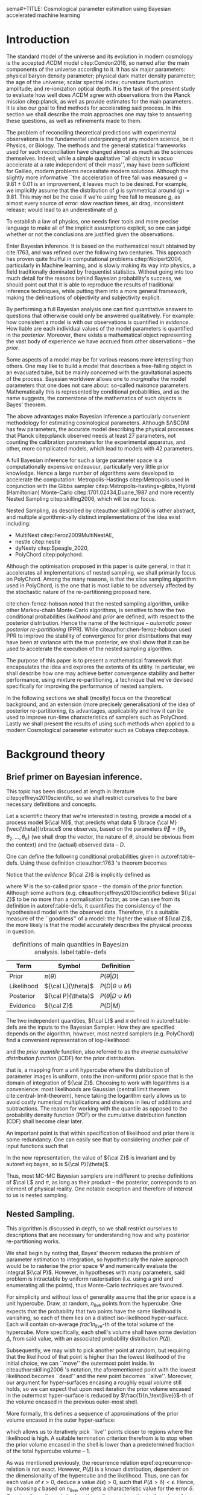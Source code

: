 sema#+TITLE: Cosmological parameter estimation using Bayesian accelerated machine learning

#+AUTHOR: Aleksandr Petrosyan, William J. Handley 
#+LaTeX_CLASS: mnras
#+LATEX_HEADER: \usepackage{natbib}
#+LATEX_HEADER: \usepackage{pgfplots}
#+LATEX_HEADER: \usepgfplotslibrary{groupplots,dateplot}
#+LATEX_HEADER: \usetikzlibrary{patterns,shapes.arrows}
#+LATEX_HEADER: \pgfplotsset{compat=newest}
#+LATEX_HEADER: \usepackage{dsfont}
#+OPTIONS: toc:nil 
#+BIBLIOGRAPHY: bibliography
#+LATEX_COMPILER: tectonic




\begin{abstract}
TODO
\end{abstract}

* Introduction

  The standard model of the universe and its evolution in modern
  cosmology is the accepted \(\Lambda\)CDM model citep:Condon2018,
  so named after the main components of the universe according to
  it. It has six major parameters: physical baryon density parameter;
  physical dark matter density parameter; the age of the universe;
  scalar spectral index; curvature fluctuation amplitude; and
  re-ionization optical depth. It is the task of the present study to
  evaluate how well does \(\Lambda\)CDM agree with observations from
  the Planck mission citep:planck, as well as provide estimates for
  the main parameters. It is also our goal to find methods for
  accelerating said process. In this section we shall describe the
  main approaches one may take to answering these questions, as well
  as refinements made to them.

  The problem of reconciling theoretical predictions with experimental
  observations is the fundamental underpinning of any modern science,
  be it Physics, or Biology. The methods and the general statistical
  frameworks used for such reconciliation have changed almost as much
  as the sciences themselves. Indeed, while a simple qualitative ``all
  objects in vacuo accelerate at a rate independent of their mass'',
  may have been sufficient for Galileo, modern problems necessitate
  modern solutions. Although the slightly more informative ``the
  acceleration of free fall was measured \( g = 9.81 \pm 0.01\) is an
  improvement, it leaves much to be desired. For example, we
  implicitly assume that the distribution of \(g\) is symmetrical
  around \( \left \langle g \right \rangle = 9.81\). This may not be
  the case if we're using free fall to measure \(g\), as almost every
  source of error: slow reaction times, air drag, inconsistent
  release; would lead to an underestimate of \(g\). 

  To establish a law of physics, one needs finer tools and more
  precise language to make all of the implicit assumptions explicit,
  so one can judge whether or not the conclusions are justified given
  the observations.

  Enter Bayesian inference. It is based on the mathematical result
  obtained by cite:1763, and was refined over the following two
  centuries. This approach has proven quite fruitful in computational
  problems citep:Wolpert2004, particularly in Machine learning, and is
  slowly making its way into physics, a field traditionally dominated
  by frequentist statistics. Without going into too much detail for
  the reasons behind Bayesian probability's success, we should point
  out that it is able to reproduce the results of traditional
  inference techniques, while putting them into a more general
  framework, making the delineations of objectivity and subjectivity
  explicit.


  By performing a full Bayesian analysis one can find quantitative
  answers to questions that otherwise could only be answered
  qualitatively.  For example: how consistent a model is with our
  observations is quantified in /evidence/. How liable are each
  individual values of the model parameters is quantified in the
  /posterior/. Moreover, there exists a mathematical object
  representing  the vast body of experience we  have accrued from
  other observations -- the /prior/. 

  Some aspects of a model may be for various reasons more interesting
  than others. One may like to build a model that describes a
  free-falling object in an evacuated tube, but be mainly concerned
  with the gravitational aspects of the process. Bayesian worldview
  allows one to /marginalise/ the model parameters that one does not
  care about: so-called /nuisance/ parameters. Mathematically this is
  represented by conditional probabilities, and as the name suggests,
  the cornerstone of the mathematics of such objects is Bayes'
  theorem. 

  The above advantages make Bayesian inference a particularly
  convenient methodology for estimating cosmological
  parameters. Although $\Lambda$CDM has few parameters, the accurate
  model describing the physical processes that Planck citep:planck
  observed needs at least 27 parameters, not counting the calibration
  parameters for the experimental apparatus, and other, more
  complicated models, which lead to models with 42 parameters.

  A full Bayesian inference for such a large parameter space is a
  computationally expensive endeavour, particularly very little prior
  knowledge. Hence a large number of algorithms were developed to
  accelerate the computation: Metropolis-Hastings citep:Metropolis
  used in conjunction with the Gibbs sampler
  citep:Metropolis-hastings-gibbs, Hybrid (Hamiltonian) Monte-Carlo
  citep:1701.02434,Duane_1987 and more recently Nested Sampling
  citep:skilling2006, which will be our focus.

  Nested Sampling, as described by citeauthor:skilling2006 is rather
  abstract, and multiple algorithmic-ally distinct implementations of
  the idea exist including:
  - MultiNest citep:Feroz2009MultiNestAE,
  - nestle citep:nestle
  - dyNesty citep:Speagle_2020,
  - PolyChord citep:polychord. 
  Although the optimisation proposed in this paper is quite general,
  in that it accelerates all implementations of nested sampling, we
  shall primarily focus on PolyChord. Among the many reasons, is that
  the slice sampling algorithm used in PolyChord, is the one that is
  most liable to be adversely affected by the stochastic nature of the
  re-partitioning proposed here.

  cite:chen-ferroz-hobson noted that the nested sampling algorithm,
  unlike other Markov-chain Monte-Carlo algorithms, is sensitive to
  how the two conditional probabilities /likelihood/ and /prior/ are
  defined, with respect to the posterior distribution. Hence the name
  of the technique -- /automatic power posterior re-partitioning/
  (PPR). While citeauthor:chen-ferroz-hobson used PPR to improve the
  stability of convergence for prior distributions that may have been
  at variance with the true posterior, we shall show that it can be
  used to accelerate the execution of the nested sampling
  algorithm. 

  The purpose of this paper is to present a mathematical framework
  that encapsulates the idea and explores the extents of its
  utility. In particular, we shall describe how one may achieve better
  convergence stability and better performance, using mixture
  re-partitioning, a technique that we've devised specifically for
  improving the performance of nested samplers.

  In the following sections we shall (mostly) focus on the theoretical
  background, and an extension (more precisely generalisation) of the
  idea of posterior re-partitioning, its advantages, applicability and
  how it can be used to improve run-time characteristics of samplers
  such as PolyChord. Lastly we shall present the results of using such
  methods when applied to a modern Cosmological parameter estimator
  such as Cobaya citep:cobaya.

* Background theory

** Brief primer on Bayesian inference. 

   This topic has been discussed at length in literature
   citep:jeffreys2010scientific, so we shall restrict ourselves to the
   bare necessary definitions and concepts.

   Let a scientific theory that we're interested in testing, provide a
   model of a process model \({\cal M}\), that predicts what data \(
   \lbrace {\cal M}(\vec{\theta})\rbrace\) one observes, based on the
   parameters \( \vec{\theta} = \lbrace \theta_1, \theta_2, \ldots,
   \theta_n \rbrace\) (we shall drop the vector, the nature of
   $\theta$, should be obvious from the context) and the (actual)
   observed data -- \(D\).

   One can define the following conditional probabilities given
   in autoref:table-defs. Using these definition citeauthor:1763 's theorem
   becomes
   \begin{equation}
    {\cal L} \pi (\theta) = {\cal Z} {\cal P} (\theta).
   \label{eq:bayes} 
   \end{equation}
   Notice that the /evidence/ \({\cal Z}\) is implicitly defined as
   
   \begin{equation}\label{eq:def-z}
    {\cal Z} = \int_{\Psi} {\cal L}(\theta) \pi(\theta) d\theta, 
   \end{equation}
   where \(\Psi\) is the so-called prior space -- the domain of the
   prior function. Although some authors
   (e.g. citeauthor:jeffreys2010scientific) believe \({\cal Z}\) to be
   no more than a normalisation factor, as one can see from its
   definition in autoref:table-defs, it quantifies the consistency of
   the hypothesised model with the observed data. Therefore, it's a
   suitable measure of the ``goodness'' of a model: the higher the
   value of \({\cal Z}\), the more likely is that the model accurately
   describes the physical process in question.

   #+CAPTION: definitions of main quantities in Bayesian analysis. label:table-defs
   | **Term**   | **Symbol**           | **Definition**                 |
   |------------+----------------------+--------------------------------|
   | Prior      | \(\pi(\theta)\)      | \(P ( \theta  \vert D)\)       |
   | Likelihood | \({\cal L}(\theta)\) | \(P ( D \vert \theta \cup M)\) |
   | Posterior  | \({\cal P}(\theta)\) | \(P ( \theta \vert D \cup M)\) |
   | Evidence   | \({\cal Z}\)                | \(P ( D \vert M)\)             |

   The two independent quantities, ${\cal L}$ and $\pi$ defined in autoref:table-defs are the
   inputs to the Bayesian Sampler. How they are specified depends on the algorithm, however, most nested samplers (e.g. PolyChord) find a convenient representation of log-likelihood: 
   \begin{equation}
	 L = \ln \cal L
   \end{equation}
   and the /prior quantile/ function, also referred to as the /inverse
   cumulative distribution function/ (iCDF) for the prior distribution.
   \begin{equation}
    \pi : HC \rightarrow \Psi,
   \end{equation}
   that is, a mapping from a unit hypercube where the distribution of
   parameter images is uniform, onto the (non-uniform) prior space
   that is the domain of integration of \({\cal Z}\). Choosing to work
   with logarithms is a convenience: most likelihoods are Gaussian
   (central limit theorem cite:central-limit-theorem), hence taking
   the logarithm early allows us to avoid costly numerical
   multiplications and divisions in lieu of additions and
   subtractions. The reason for working with the quantile as opposed
   to the probability density function (PDF) or the cumulative
   distribution function (CDF) shall become clear later.

   An important point is that within specification of likelihood and
   prior there is some redundancy. One can easily see that by
   considering another pair of input functions such that 
   \begin{equation}
	 \tilde{\cal L} \tilde{\pi} = \cal L \pi. 
   \end{equation}
   In the new representation, the value of \({\cal Z}\) is invariant
   and by autoref:eq:bayes, so is \({\cal P}(\theta)\).  

   Thus, most MC-MC Bayesian samplers are indifferent to precise
   definitions of \(\cal L\) and \(\pi\), as long as their product --
   the posterior, corresponds to an element of physical reality. One
   notable exception and therefore of interest to us is nested
   sampling.

** Nested Sampling.

   This algorithm is discussed in depth, so we shall restrict
   ourselves to descriptions that are necessary for understanding how
   and why posterior re-partitioning works.
   
   We shall begin by noting that, Bayes' theorem reduces the problem
   of parameter estimation to integration, so hypothetically the naive
   approach would be to rasterise the prior space $\Psi$ and
   numerically evaluate the integral ${\cal P}$. However, in
   hypotheses with many parameters, said problem is intractable by
   uniform rasterisation (i.e. using a grid and enumerating all the
   points), thus Monte-Carlo techniques are favoured.

   For simplicity and without loss of generality assume that the prior
   space is a unit hypercube. Draw, at random, \(n_\text{live}\)
   points from the hypercube. One expects that the probability that
   two points have the same likelihood is vanishing, so each of them
   lies on a distinct iso-likelihood hyper-surface. Each will contain
   on-average \(frac{1}{n_\text{live}}\)-th of the total volume of the
   hypercube. More specifically, each shell's volume shall have some
   deviation $\Delta$, from said value, with an associated probability
   distribution $P(\Delta)$.
   
   Subsequently, we may wish to pick another point at random, but
   requiring that the likelihood of that point is higher than the
   lowest likelihood of the initial choice, we can ``move'' the
   outermost point inside. In citeauthor:skilling2006 's notation, the
   aforementioned point with the lowest likelihood becomes ``dead''
   and the new point becomes ``alive''. Moreover, our argument for
   hyper-surfaces encasing a roughly equal volume still holds, so we
   can expect that upon next iteration the prior volume encased in the
   outermost hyper-surface is reduced by
   \(\frac{1}{n_\text{live}}\)-th of the volume encased in the
   previous outer-most shell.

   More formally, this defines a sequence of approximations of the
   prior volume encased in the outer hyper-surface:
   
   \begin{equation}
	 \begin{array}{rcl}
	 X_{0} &=  &1 \\
     X_{1} &= &X_{0} \left(1- \frac{1}{n_\text{live}}\right)\\
     & \vdots & \\
     X_{i} &= &X_{i-1}\left(1- \frac{1}{n_\text{live}}\right)\\
     & \vdots &
   \end{array}
   \label{eq:recurrence-relation}
   \end{equation}

   which allows us to iteratively pick ``live'' points closer to
   regions where the likelihood is high. A suitable termination
   criterion therefrom is to stop when the prior volume encased in the
   shell is lower than a predetermined fraction of the total hypercube
   volume -- $1$.

   As was mentioned previously, the recurrence relation
   eqref:eq:recurrence-relation is not exact. However, $P(\Delta)$
   is a known distribution, dependent on the dimensionality of the
   hypercube and the likelihood. Thus, one can for each value of
   $\epsilon>0$, deduce a value $\delta(\epsilon) >0$, such that
   $P(\Delta > \delta) < \epsilon$. Hence, by choosing $\epsilon$
   based on $n_\text{live}$, one gets a characteristic value for the
   error $\delta$. Carrying these through the iterations allows us to
   estimate the prior volume and hence the evidence up to some
   precision.

   This algorithm can be generalised to other priors and prior spaces
   by virtue of coordinate transformations, which are represented by
   iCDFs.
   
   The algorithm's run-time is linearly dependent on
   $n_{live}$. However, in context of cosmological parameter
   estimation, the more important number is the quantity of likelihood
   evaluations, as the function ${\cal L}$ is the dominant cost; for
   example, In Cobaya using the CLASS provided likelihood function one
   evaluation can take upwards of a second. 

   Naturally, under such circumstances, algorithms that minimise the
   number of likelihood evaluations will offer the most
   improvement. For example, rejection sampling: drawing a point at
   random, and rejecting it based on the criteria mentioned, is less
   efficient than slice sampling citep:Neal_2003.

   So when does one terminate the fastest? One suspects that knowing
   the posterior distribution, all the algorithm needs to do is check
   the obtained values. So an ideal sampler would converge optimally
   when the prior and the posterior coincide: 
   \[\begin{array}{rl} {\cal P}(\theta) = \pi(\theta) & \forall \theta \end{array} \]
   So if one has gathered data from free fall experiments, on earth
   one would expect the posterior to be a normal distribution peaked
   at $g=9.81$, with standard deviation $\sigma_{g} = 0.01$, which we
   shall compactly refer to as \[{\cal P}(\theta) = G(9.81, 0.01)\].

   However that is only partially true. According to Bayesian
   statistics the prior knowledge: the constraints set on the model
   parameters, are pare thereof, so by picking a different,
   /unrepresentative prior/ the likelihoods will not correspond to the
   same model. 

   In our particular example, if the free-fall data was gathered on
   the surface of the moon, and we use the earth prior for \(g\),
   nested sampling would converge on a Gaussian peaked at \(g=9.81\),
   with perhaps a broader standard deviation. Evidence would be the
   main telltale sign that the algorithm has not produced a
   statistically significant or meaningful result, but that too can be
   masked by other parameters. Indeed, if one has set a gnerous
   uniform prior on the air-drag coefficient, and admitted the
   detector spacing as well as trigger timing to be nuisance
   parameters, one will not see anomalies[fn::this peculiarity of
   statistical methods lead John Von Neumann to remark that four
   parameters in a model were sufficient to produce a statistically
   significant fit to an elephant. And that five would be consistent
   with it moving its trunk.].

   This is the problem of /unrepresentative priors/ and
   citeauthor*:chen-ferroz-hobson have developed power-posterior
   repartitioning specifically as a mitigation of the aforementioned
   issue.

   
** Power posterior re-partitioning
   
   The basic idea is as follows. If we had two priors, one much
   narrower than the other, we expect that the convergence in the
   narrower one will be faster. After all, we're ignoring the bulk of
   prior space where nothing happens. We also expect that the
   likelihood of the values inside the smaller effective volume will
   be enhanced. To see why this happens, consider that to have a
   larger value of the prior, (or rather a more condensed one), in
   order to keep the product \(\cal L \pi\) constant, one must have
   reduced the value of \(\cal L\), conversely, if the value is not
   reduced, it is larger than it would have been.
 

   As such, citeauthor:chen-ferroz-hobson have proposed introducing an
   extra parameter \(\beta\) that re-scales the prior:
   \begin{equation}
	 \tilde{\pi}(\theta) = \frac{\pi(\theta)^{\beta}}{Z(\beta)\{\pi\}},
   \end{equation}
   where \(Z(\beta)\{\pi\}\) is a normalisation factor, i.e. 
   \begin{equation}
	 Z(\beta)\{\pi\} = \int_{\theta \in \Psi} \pi(\theta)^{\beta}d\theta.
   \end{equation}
   According to their prescription, one also needs to modify the likelihood
   \begin{equation}
	 \tilde{\cal L}(\theta) = {\cal L}(\theta) Z(\beta)\{\pi\} \cdot \pi^{1-\beta}(\theta).
   \end{equation}
   One needs to take great care when choosing the domain of
   \(\beta\). As $\beta$ is an ordinary nuisance parameter it needs a
   prior, and one has very few restrictions. Normally we expect a
   uniform prior $\beta \in [0, 1]$. If one is confident that the
   original prior was representative one could introduce a non-linear
   map that favours the value $\beta=1$. If the original prior may be
   too broad one could experiment and extend $\beta>1$. One can also
   extend it to $\beta<0$, although practical cases where that may be
   a sensible option are few.

   Notice, however, that citeauthor:chen-ferroz-hobson, our argument
   implicitly assumed that the prior we started with was
   peaked. Indeed the sole difference between different values of
   $\beta$, for a uniform prior would be the normalisation, which by
   construction we constrain to the original value.


   Importantly the domains of all functions need to be the same. Let
   $D(f)$ denote the domain of the function $f$, i.e. where the
   function is both defined and *non-zero*. Hence
   \begin{equation}
     D(\pi) = D({\cal L}) = \Psi = D({\cal P}),
   \end{equation} 
   meaning the posterior is within the domain of the prior and
   likelihood, which will be important later.label:domain-discussion

   This, for the cases that citeauthor:chen-ferroz-hobson have
   originally considered, resolves the issue of non-representative
   priors, because the evidence associated with the biased prior
   reduces as $\beta\rightarrow0$.

   In the original form, this method is to prevent errors, by
   sacrificing run-time performance. In practice, the overhead
   associated with PPR is negligible, and even in the case of
   univariate examples, where the relative impact is maximal, it's not
   significant [[cite:chen-ferroz-hobson][see numerical
   examples]]. Even so, it can only do that under the assumption that
   one's prior knowledge is not represented by a uniform distribution. 

   Our first discovery pertains to what happens under an inverted
   premise: can one gain performance by starting with a uniform prior,
   and using PPR backwards to accelerate convergence?

   Let us have a model, of which prior experience is ignorant. Under
   such circumstances the prior is uniform (and unbounded, which we
   shall ignore for now). Central limit theorem suggests, that the
   model parameters' posterior is within a Gaussian:
   \begin{equation}
	\pi (\theta) \propto \exp \left[-\left(\frac{\theta - \mu}{2\sigma}\right)^{2} \right],
   \end{equation}
   albeit not the values of \(\mu\) and \(\sigma\). We shall refer to
   this function as the /intuition/, or the /biased prior/. Ordinarily
   this intuition is subjective, and therefore can affect the
   objectivity of our outcomes. However, with a proper methodology one
   can have the best of both worlds: the performance associated with
   knowing the result in advance, with the flexibility to entertain
   other possible results.

   One can achieve these results using PPR. Consider what happens on
   the microscopic level, A point with fully random coordinates is
   drawn from an \(n+1\) dimensional space where the effective
   parameter vector contains \(\beta\) as the last parameter, treated
   as any other component of $\theta$. This randomises the prior, live
   points that are closer to the true posterior distribution are
   favoured, so are values of \(\beta\) which lead to points with
   higher likelihood.  This feedback ensures that if the true
   posterior is within the region of radius \(\sigma / \beta\) of the
   chosen value of \(\mu\), then the new points are chosen
   preferentially from that region. The re-normalisation of the
   likelihood, ensures that the posterior distribution is not biased
   towards the value of \(\mu\), but rather the true posterior; one
   that we would have found had we used a uniform prior. If our
   hypothesis was wrong, then the values of \(\beta \rightarrow 0\)
   would be favoured. The effective prior would then tend to a uniform
   distribution.

   #+CAPTION: a demonstration of the function $\tilde{\pi}(\theta; \beta)$ for different values of $\beta$. Note that we've started under the assumption that the distribution is a truncated Gaussian, i.e. that it is zero outside the range $(-1, 1)$. This manifests as sharp changes in curvature at the boundaries. Note that $\forall \beta$, $\int_{-1}^{1}\tilde{\pi}(\theta; \beta) = 1$.
   #+NAME: fig:ppr
	\begin{figure}
	 \input{./illustrations/ppr.tex}
	\end{figure}
   
   Having demonstrated correctness, let's focus on performance. The
   majority of the run-time of nested sampling with a uniform prior is
   spent ``compressing'' the live points onto the posterior
   distribution. With $\beta>0$, the probability that points will be
   chosen from high-likelihood regions is enhanced, so on average the
   execution time should decrease. 

	
** Argument scaling
   
   Power posterior re-partitioning in the case of a Gaussian
   distribution (also a Cauchy distribution), can be thought of as
   scaling the distribution using $\beta$.

   We shall discuss multiple forms, of such re-partitioning schemes,
   and extend the idea to discontinuous distributions, such as a
   re-sizeable uniform prior.  

   So far, the main practical considerations for choosing such a
   distribution is that for some attainable value of $\beta$, the
   distribution resolves to a reference. For that reason, for example
   the Cauchy distribution is also more convenient to treat using a
   power, because the manifest reduction to a uniform distribution is
   obvious when raising the entire distribution to the power of
   $\beta$, and not when it pre-multiplies the breadth parameter
   $\gamma$.

   A drawback of using power re-partitioning is that it's not always
   possible to find an analytical result for $Z(\beta)\{\pi\}$, indeed
   in the case of trigonometric distributions, such $Z(\beta)\{\pi\}$,
   was proven to only be analytical if $\beta$, is an integer, and
   proven not to be analytical otherwise citep:Liouville1837. Mixture
   re-partitioning on the other hand can easily cope with such
   functions, as it only requires for them to be normalised once
   (e.g. for $\beta=0$ and $\beta=1$), and re-use the normalisation
   factor.

** General automatic posterior re-partitioning. 

   Let's recap the key components of posterior re-partitioning. We have
      a baseline prior, with its likelihood $(\pi(\theta), \cal L
      (\theta))$, and a parameterised pair of biased prior and
      likelihood $(\pi'(\theta; \beta), \cal L' (\theta;
      \beta))$. These need to satisfy the following requirements.

   1) For some $\beta_{0}$, $\pi'(\theta; \beta) \equiv \pi(\theta)$
      similarly ${\cal L'(\theta, \beta) \equiv {\cal L}}$. This is
      the **specialisation property**.label:spec-prop
   2) The product of the parameterised pair is constant for all values
      of $\beta$ and by specialisation property : $\pi'(\theta; \beta)
      \cal L' (\theta; \beta) = \pi(\theta), \cal L (\theta)$. This is
      the **normalisation property**.label:norm-prop
   3) We need there to be a guiding dynamical principle that favours
      the representative prior, i.e. one that's closest to the
      posterior distribution, which we call the **convergence
      property**.label:conv-prop

   PPR satisfies all three properties as follows: ref:spec-prop is
   fulfilled with defining $\pi'(\theta; 0) =
   \pi(\theta)$. ref:norm-prop is fulfilled by construction and
   ref:conv-prop,  by noting that $\lim_{\beta
   \rightarrow 0} \pi'(\theta; \beta) = \pi(\theta)$.

   Whether, the extra complexity is offset by the speedup offered by
   the correct bias, depends on both how accurate our bias is, and on
   the dimensions of the problem. In most cases the complexity of the
   likelihood calculation is negligible, as well as the extra
   dimension.

   Any functions that satisfy the above requirements should produce
   the same result, and our goal is to identify which shall produce
   better run-times.

*** Additive mixtures.
	Consider a weighted sum of a uniform distribution with
	a Gaussian, e.g. in one dimension
	\begin{equation}\label{eq:additive-mix}
	  \pi(\theta) = \dfrac{ \left\lbrace \frac{1- \beta} {b - a} + \beta \exp \left[ -\left(\frac{\theta - \mu}{\sigma} \right)^{2}\right]\right\rbrace \cdot TH(\theta; a, b)}{Z}.
	\end{equation}
	where $TH(\theta;a,b)$ is the top-hat function. Integrate to
	obtain the normalisation factor $Z(\beta)\{\pi\}$, used to
	re-scale ${\cal L}$. Recall, however, that we use the inverse of
	the prior cumulative distribution, and while the inverses of both
	priors are manifest, we cannot easily compute the inverse of the
	sum. In general one can't even prove that for two arbitrary
	distributions the inverse of the sum exists.

	#+CAPTION: An illustration of the additive mixture repartitioning. PPR for the same value of $\beta=0.3$, added for comparison. 
	#+NAME: fig:additive
	\begin{figure}
      \input{illustrations/additive_mixtures.tex}
	\end{figure}

	This, while inconvenient, can be mitigated. Indeed, since the
	probability density functions (PDF) $\pi_{i}(\theta; \beta) >0$,
	the cumulative distribution functions (CDF)
	$CDF{\pi}_{i}(\theta;\beta) = \int_{\Psi} \pi_{i}(\theta; \beta)
	d\theta$ are monotonic, so is their sum, hence one could invert
	the CDF numerically. This is extra work that we didn't have to
	perform in the PPR case, because raising a Gaussian to a power
	$\beta$, is effectively the same as re-scaling its argument by
	$\sqrt{\beta}$, which transfers to the CDF.

	However, one significant improvement over PPR is in
	likelihoods. For two priors $\pi_{1}$ and $\pi_{2}$
	Normalising the likelihoods is trivial:
	\begin{equation}
	{\cal L}(\theta; \beta) = \frac{{\cal L}_{1}(\theta) \pi_{1}(\theta)}{\tilde{\pi}(\theta; \beta)}.
	\end{equation}
	where we've assumed that ${\cal L}_{1}(\theta)\pi_{1}(\theta)
	= {\cal L}_{2}(\theta) \pi_{2}(\theta)$. This generalises
	straightforwardly to the case where we have more than one
	prior. The likelihood is also a well-behaved function
	in the prior space, (because we've required the priors be
	non-zero in their domain), which is not always true for every
	value of $\beta$ and every prior in PPR.

	Another advantage is that by construction the normalisation
	factor $Z \{ \pi\}(\beta) = 1$ for arbitraty $\beta$. This
	saves considerable effort: one does not care if correlatedness
	of the Gaussian, alongside orientation issues can be corrected
	for analytically, as one would with PPR[fn::one couldargue
	that correlatedness is irrelevant, as one can always
	diagonalise the covariance matrix. The problem, however, is
	thus transferred onto the boundary, where for a narrow prior
	the orientation of the rectangle's edges in the covariance
	eigenbasis can cause issues. ].

	A flaw, which additive mixtures share with PPR, is that the
	probability of having no bias is negligible. There's always a
	preferred direction: if our original prior was uniform, the
	probability of having no bias, is the probability of drawing the
	value $\beta=0$ at random. It is not nil, in our case, where
	$\beta$ can only be machine-represent-able 64-bit floating point
	number, however this is sufficient to bias the sampler in almost
	all cases.

	In practice, one has to come up with contrived examples (e.g. ppr
	with $\beta=-1$, see autoref:fig:ppr) where said bias changes the
	posterior or reduces performance, since by the central limit
	theorem *most* posterior distributions are Gaussian. Hence, a
	Gaussian variable-width prior will have a non-zero overlap,
	mitigating the issue.

*** Re-sizeable-bounds uniform prior. 
	
	The three requirements outlined at the beginning of this section
	are not necessary and sufficient. As we have noted on page
	pageref:domain-discussion, the domains of all functions need to be
	consistent, otherwise Bayes' theorem no longer holds, and our
	analysis is invalid. The mathematical implications of neglecting
	function domains have in the context of Quantum mechanics. been
	discussed by cite:Gieres_2000.

	To illustrate, consider a uniform prior with the following
	parametrisation.
	\begin{equation}
	  \tilde{\pi}(\theta; \beta) =
	  \begin{cases}
		\frac{1}{\beta(b-a)} & \text{if}\ x \in [\beta a, \beta b] \\
		0 & \text{otherwise}.
	  \end{cases}
	\end{equation}
	Although there are no issues when $\beta>1$ (we simply set ${\cal
	\tilde{L}}=0$, one can immediately spot the issues with $\beta \in (0,1)$;
	and $\beta=0$ is altogether nonsensical.

	This issue indicates that the prescription of keeping $\pi {\cal
	L} = \text{Const.}$ is not complete. Nevertheless, such a scheme
	may be salvaged, with counter-intuitive extensions, e.g. for a
	point $\theta_{0} \notin \Psi$, we don't expect ${\cal
	L}(\theta_{0}) \rightarrow \infty$, but as we shall see in the
	next section, ${\cal L}(\theta_{0}) \rightarrow 0$.

	The first crucial step is to recognise that the algorithm draws
	from a unit hypercube with uniform probability, and that the prior
	is an artifact of a coordinate transformation which we referred to
	as the prior quantile.

	Let $u$ be a point in unit hypercube $\Psi_{C}$. The quantile
	defines a mapping functionally dependent on the PDF of the prior
	\(C(\beta)\lbrace \tilde{\pi}\rbrace:u \mapsto \theta\), such that
	the uniform distribution of $u$ leads through
	$C_{\beta}\{\tilde{\pi}\}(u)$ to a $\tilde{\pi}(\theta;\beta)$
	distribution of $\theta \in\Psi(\beta)$.Note that we replaced the
	parametrisation of the function $\tilde{\pi}$ with an explicit
	parametrisation of the coordinate transformation, specifically
	\begin{equation}
	  \pi(C(\beta)\{\tilde{\pi}\}(u)) \equiv \tilde{\pi}(\theta; \beta),
	\end{equation}
	where 
	\begin{equation}
	  \tilde{\pi} =  \pi \circ C(\beta) \{ \pi \} 
	\end{equation}
	is a parameterised distribution resulting from a parameterised
	coordinate transformation of an un-parameterised prior PDF.

	We shall make citeauthor:1763 's theorem be defined only in the
	hypercube
	\begin{equation}
	{\cal \hat{P}}(u) = {\cal P}(C(\beta_{0}){\tilde{\pi}}^{-1}(\theta)) = \frac{\hat{\pi} (u) {\cal \hat{L}}(u)}{\int_{\Psi}{\cal \hat{L}}(u) \hat{\pi}(u) du},
	\end{equation}
	which is always true, regardless of the re-partitioning
	scheme. Trivially, the functional form of $P(\theta)$ is not the same
	as $P(u)$; it's related via a co-ordinate transform, which in our
	case contributes a Jacobian factor $J(\beta)\{\tilde{\pi}\}$ to the
	evidence. But since we're interested in the posterior in the
	coordinates $\theta$, given by the transformation $C(\beta_{0})\{\tilde{\pi}\}$,
	while the prior and the likelihood are in the from corresponding
	to $\beta$.

	Putting it all together we get 
	\begin{equation}
	 {\cal P}(\theta) = \frac{J(\beta_{0})}{J(\beta)} \frac{\pi(\theta; \beta) {\cal l}(\theta; \beta)}{\int \pi(\theta; \beta) {\cal L}(\theta; \beta) d \theta}.
	\end{equation}
	So we expect that for the simple case of scaling the uniform box
	prior with $\beta$, that we need to re-scale the likelihood by
	$\beta^{2n}$. The second Jacobian factor enters the likelihood because
	we have normalised $\pi(\theta)$, but not $\pi(\theta; \beta)$. This is hinted at in
	the notation, (no tilde), and when accounted for, gives  the correct
	posterior and evidence as seen in the experiments. 
	
	
*** Stochastic superpositional re-partitioning.

	Hence we come to the concept of /stochastic superposition-al
	posterior repetition/ (SSPR). Consider $\tilde{\pi}(\theta)$ and
	${\cal \tilde{L}}$ which satisfy the normalisation
	condition. We construct the parameterised prior like so
	\begin{equation}
	  \pi(\theta; \beta)  = \begin{cases}
		\pi(\theta) & \text{with probability } \beta\\
		\tilde{\pi}(\theta) & \text{with probability} (1- \beta)
		\end{cases}
	\end{equation}
	and similarly the likelihood.  The specialisation and
	normalisation conditions are trivially satisfied, and the
	convergence condition shall be argued later, so this
	re-partitioning is valid.

	There are difficulties with implementing this scheme,
	however. Both the likelihood and the prior are well-defined
	single-valued functions, so simply drawing a random number at each
	evaluation is not acceptable. Moreover, one needs to make sure
	that the branches are simultaneously chosen in both functions, so
	as to ensure that the normalisation condition is satisfied. One
	way to ensure these are met, is by choosing the branch
	deterministic-ally, based on the vector $(\theta; \beta)$. 

	To avoid biasing the nested sampler, we must preserve the
	uniformity of the distribution. In other words, we must make sure
	that the patches belonging to the same branch are interspersed and
	are on average the size of regions mapping to the same branch are
	the same and of the order of the resolution of the grid. In other
	words, for the case \(\beta=1/2\), we wish to have a chequerboard
	pattern of branching. 

	Note, however, that the prior is no longer normalised. Indeed, for
	different values of $\beta$, integrating over the entire phase
	space $\Psi(\beta)$, one would expect not to obtain unity. And
	although intuition might suggest that the normalisation factor
	would depend on $\beta$, as our experiments show this is not the
	case. In this particular implementation, the total accessible
	prior space volume is restricted by mutual exclusivity. On the
	other hand, the posterior and evidence are both fixed by the
	normalisation requirement of re-partitioning, so one does not
	expect any scaling on ${\cal L}$. 

	The greatest advantage that mixture repartitioning nets is
	that it is model agnostic: one could, for example, use PPR as
	part of a mixture of priors, or even a mixture of
	mixtures. One, should judge which mixing method suits their
	needs, is it better to have a large bias some of the time, or
	a little bias all of the time?

	In general,  if one has $m$ models in a mixture, the likelihood becomes 
	\begin{equation}
	  {\cal L}(\theta; \beta)  = \begin{cases}
		{\cal L}_{1}(\theta) &  \text{with probability } \beta_{1}\\
		        &\vdots\\
		{\cal L}_{m}(\theta) & \text{with probability} (1- \sum_{i}\beta_{i})
		\end{cases}
	\end{equation}


	A more important question is of bounded-ness. As we've discussed
	(page pageref:domain-discussion), when dealing with re-partitioning
	schemes such as re-sizeable uniform priors, extra care must be
	taken to account for the Jacobian factors arising from a change of
	coordinates. Mixture re-partitioning, however, embeds the solution
	into its formalism. For example, if a point in the posterior
	distribution $\theta_{e}$, is not represented in the prior, i.e.
	$\pi(\theta_{e}) = 0$, while ${\cal P}(\theta_{e}) \ne 0$, then
	one intuitively expects ${\cal L}(\theta_{e}) \rightarrow
	\infty$. In mixture re-partitioning, however, if that same point is
	represented in one prior and not the other, the others simply
	become unrepresentative, and are selected against by the algorithm
	if and only if ${\cal L}(\theta_{e}) = 0$, in the unrepresentative
	branch. Thus the value is truly represented, just in a different
	prior branch.

	#+CAPTION: an example of a mixture re-partitioning. Notice that the mixture is not normalised to emphasise the coincidence of values with both the uniform distribution and a Gaussian.
	#+NAME: fig:mixture
	\begin{figure}
	 \input{./illustrations/mixture.tex}
	\end{figure}
	
	
	
* Method
  In this section we shall describe in detail the types of simulations
  and bench-marking that was done. As this project is highly
  computational, Cosmological issues are discussed only incidentally,
  and only with regard to their computational complexity, not the
  Physics.

  We have chosen to use Cobaya citep:cobaya, with CLASS to provide the
  theoretical framework for analysing the Planck citep:planck
  data. Our primary goal is to improve the performance of the
  analysis.

  We shall first describe how one would measure the performance of
  such a run, then show the small-scale simulation results. Finally,
  we shall discuss the results obtained by running Cobaya with the
  suggested optimisations on the CSD3 cluster (University of Cambridge).

  
** Performance and bench-marking
   One cannot use CPU time as a reliable indicator of
   performance. There are multiple factors leading to unpredictable
   overheads, and these can be practically averaged out on a small
   scale model, in case of large distributed systems such as a CPU
   cluster, with multiple processes, and with each run taking upwards
   of an hour, this metric is beyond the realm usefulness.
   
   Due to the sheer complexity of the Cosmological data and functions
   involved in the computation, the usual asymptotic description
   common in computer science is insufficient. 

   First, note that in Cobaya  the run-time is dominated
   by log-likelihood evaluations. A typical run in 3 dimensions
   requires $O(10^{3})$, likelihood calls, and if each of them takes a
   second to evaluate, a simple run becomes impractical. 

   So a natural choice for a performance metric is using the number of
   log-likelihood evaluations. 

   Note, however that this does not account for potential extra
   complexity introduced by the re-partitioning. For example for PPR,
   the effect of adding the extra parameter can be reduced to
   1) one multiplication in the argument of the prior.
   2) evaluation of the normalisation factor, which involves standard
      numerical functions,
   3) addition of the normalisation factor to each log-likelihood call.

   The corresponding overhead for mixture modelling is
   1) hashing the vector $\theta$.
   2) generating a pseudo-random number using the hash as seed. 
   3) performing $m-1$ conditional checks,
   4) addition of $\ln m$, to the likelihood. 

   In both cases there's also a minuscule overhead associated with
   lengthening the state vector \(\theta\)[fn:4].  Although these may
   become important in low dimensional problems, they are overshadowed
   in all practical applications of nested sampling, and thus we shall
   ignore them.

** Correctness
   One simple and unreliable way of determining the correctness of a
   run is to compare the posteriors of two runs: if the means of two
   runs are within one standard deviation of each other, then the
   posteriors can be assumed to coincide.

   Consider, however, what would happen, if one were to use a Gaussian
   prior without posterior re-partitioning on a data set, which was
   previously analysed using a uniform prior. One would expect the
   posterior to have tighter constraints, smaller variances and for
   the evidence to be much higher. Of course, it's normal if said
   Gaussian truly represents prior knowledge, but as was mentioned in
   previous sections, this is an error for any form of posterior
   re-partitioning: it usually means that the re-scaling of the
   likelihood is incorrect. Hence we must include (or rather base our
   comparison on) the estimated evidences into consideration.

   #+CAPTION: An illustration of the evidence distributions of different types of repartitioning schemes. The Uniform reference obtained a distribution centered around \( \log {\cal Z} = -62 = - \log V(\Psi) \) (see autoref:eq:evidence, where $(a,b)=(-6, 6)\cdot 10^{8}$ and $G=\mathds{1}_{3}$). Note that both mixture modelling and PPR have found the same value, and the distributions are more sharply peaked. Also notice that if the repartitioning is done incorrectly, the evidnece will also be estimated incorrectly, however the algorithm will converge and produce a distribution that outwardly is no different to the uniform distribution one started with. 
   #+NAME: fig:hist
   \begin{figure}
   \input{./illustrations/histograms.tex}
   \end{figure}
   
   Unfortunately, while a full analysis of the posterior distributions
   would be much more in the spirit of Bayesian analysis, the data-sets
   being are huge, so one cannot practically include all of
   the ``triangle plots'' to prove the correctness of a run. We shall
   provide one example, and drop the discussion: one should assume
   that the posteriors coincide unless otherwise specified[fn:11]. 

   #+CAPTION: An example of a posterior distribution generated with power posterior re-partitioning, based on data from planck. The posteriors are near identical, and a slight misfit can be explained with arithmetic rounding errors, and run-to-run variance of the position of the live points (see top right figure). 
   #+NAME: fig:overlay-posteriors
   \begin{figure}
	\includegraphics[width=0.5\textwidth]{./illustrations/misfit.pdf}
   \end{figure}

   
   
   
** Qualitative observations. 
   Last but not least, an interactive cartoon of the convergence
   process for as many parameters as one likes can be obtained from
   
   #+begin_src python
     NestedSamples().gui()
   #+end_src
   This allows us to see how the points move during the execution of
   nested sampling. A more crude picture can be obtained from the plot
   of $\ln Z$ vs $\ln X$, (which is also present, and used as a
   timeline).

   Based on the typical shape of the curve, we shall distinguish the
   following stages of the algorithm's convergence. 
   
   While $\ln Z \approx 0$, nested sampling is in its /prior
   compression/ stage.  Afterwards the algorithm undergoes /discovery/
   where most live points enter the typical set and their number is
   permanently reduced. The last stage is the /extinction stage/,
   colloquially referred to as the /tail/.

   
** Simulations
*** Toy models

	We shall begin our analysis with help of a simplified model that is
	general-enough to share features with the Cosmological scale
	problem, but also practical to investigate in depth, with multiple
	variations.

	Our original model is a Gaussian peak. By choosing the uniform
	prior as a baseline, and setting the log-likelihood as:
	\begin{equation}
	  \ln {\cal L}(\theta) = - \frac{1}{2} \left\{(\theta - \mu)^{T}G^{-1}(\theta-\mu)  + \ln \det \left| 2\pi G\right| \right\}
	\end{equation}
	where the covariance matrix $G$, specifies the extent of the peak,
	and the vector $\mu$, its location. We thus expect the posterior
	to be a truncated and re-scaled Gaussian. However its typical set
	is still approximately at a distance of the square root of the
	diagonal elements of the covariance matrix form the peak, which we
	shall refer to as /one standard deviation/.

	The covariance matrix is positive semi-definite and symmetric,
	hence it can be diagonalised citep:taboga2017lectures. If the
	covariance matrix is diagonal, the Gaussian distribution is called
	uncorrelated. If all diagonal elements are equal, then the
	Gaussian is spherical with characteristic diameter given by $2
	\sigma = 2\sqrt{G}$, where $G = G \mathds{1}$.

	Notice that in this description we have completely neglected any
	notion of ``data'', consequently, we don't need to worry about
	generating said data, and the extra overheads associated with
	$\chi^2$ fitting.

	Under such circumstances it's a matter of integrating ref:eq:def-z
	to obtain the evidence. Most generally for a correlated Gaussian
	likelihood the volume associated is 
	
	\begin{equation}\label{eq:evidence}
	   {\cal Z} = \frac{\left( \sqrt{ \det \left| 2\pi G \right|} \right)^{n}}{\mathbf{b}-\mathbf{a}}  
	\end{equation}
	where \(n\) is the number of parameters in the model.

	The internal implementations of all our repartitioning schemes
	contain two gaussians: one for the likelihood, and one
	entering the repartitioning scheme to improve run-time. These
	would be different in general and our simulations will reflect
	that in the following ways.

	The easiest to account for are translational offsets. One only needs to
	modify the values of $\theta' = \theta - \Delta$ entering $\ln
	\mathcal{L}(\theta')$. 

	One can, without loss of generality assume that one of the
	Gaussians is uncorrelated (also WLOG, it's spherical);
	effectively we need to apply a coordinate transformation
	defined by the eigenvectors of the covariance matrix. We
	cannot however assume that both are uncorrelated, nor that the
	orthonormal vectors defining the Gaussian are aligned with the
	boundaries of the uniform prior. Fortunately, these
	complications contribute little. As we shall see, any
	repartitioning scheme is easily able to cope with crude
	approximations of the orientation and shape of the peak, and
	run-time is affected negligibly. Consequently, outside of one
	experiment, we shall ignore any deviations from a spherical
	Gaussian.
	
	
*** TODO Discuss tails. 
*** TODO Cosmological simulations
	For the Cosmological parameter estimation Cobaya citep:cobaya with
	CLASS citep:Blas_2011, and PolyChord citep:polychord as a sampler
	were chosen. The main reason being the high modularity of the code,
	which allows a neater implementation of the re-partitioning
	machinery.
* Results
  The first test case is an uncorrelated spherical Gaussian posterior
  in three dimensions $\mathcal{P}(\theta) = G(\theta; \mu = (1,2,3),
  \sigma = 1)$. The corresponding evidence (autoref:eq:evidence) is
  $\mathcal{Z}\approx-62.3$. First we shall assume that the mean and
  standard deviation of all the repartitioning schemes is exactly the
  same as that of the posterior. 

** TODO Debug
   All but one re-partitioning scheme yielded the correct
   evidence. The resizeable uniform prior model was systematically
   overestimating the evidence (autoref:fig:hist), which is a sign
   that the normalisation factor for $\mathcal{L}$ was underestimated.
** TODO additive mixtures

   Having proven the correctness of the runs, let's turn to
   performance and benchmarks. The central metric is the number of
   evaluations of $\ln \mathcal{L}$. As we can see in
   autoref:fig:benchmark, the fastest by far is the true posterior
   distribution. Although it is difficult to see on the figure, the
   number of evaluations is $O(n_\text{live}$. 

   On the same figure, we can also see confirmation of that the number
   of $\ln \mathcal{L}$ evaluations, is proportional to
   $n_\text{live}$. Crucially, one can see that the faster
   repartitioning schemes also scale better. 

   Of the repartitioning schemes, using the posterior directly, as our
   intuition suggests, produces the best time, closely followed by the
   stochastic mixture of it and the uniform reference. PPR, in the
   case of exact coincidence of the mean and the standard deviation
   produces a respectable speed-up. 

   The next trial involves a variable offset, where convergence to the
   correct posterior and evidence is not guaranteed even with the
   correct normalisation. 

   

  

   #+CAPTION: comparison of likelihood calls necessary for obtaining the correct evidence for the case of a spherical uncorrelated Gaussian posterior. Note that almost all series scale linearly with the number of live points. 
   #+NAME: fig:benchmark
   \begin{figure}
     \input{illustrations/benchmark.tex}
   \end{figure}
  
  
* Discussion
* Conclusions
  
** Results
   Our project's purpose had been to investigate the performance
   increase attainable by algorithmic optimisations of the inputs to
   nested samplers. 

   We have identified a general prescription, named superpositional
   mixture re-partitioning that netted the same if not greater
   performance improvement as power posterior re-partitioning (PPR). 

   We have also established that the aforementioned prescription had a
   number of advantages:
   - it allows multiple priors to be mixed, while PPR only allows one.
   - it permits a broader class of functions, than are practical for
     PPR, e.g. ones where $Z_{\pi}(\beta)$ cannot be represented in
     closed form.
   - it copes with functions having different domains. PPR cannot.
   - it is abstract, i.e. the prior iCDF is a superposition iCDFs of
     the constituents priors. For PPR the iCDF needs to be computed.
   - it supports an unbiased reference (uniform) prior exactly. PPR
     tends to an unbiased reference as $\beta\rightarrow\beta_{0}$.
   - TODO it is able to mitigate improper re-scaling of the
     likelihood. If one of the priors is improperly normalised, the
     offset from the true evidence is reduced as
     $n_{live}\rightarrow\infty$. PPR does not. 
   - it is resilient to human error.
   - it is easier to implement and requires little to no mathematical
     input from the user, beyond ensuring the three properties.
	

** Further research
   The proposed algorithm of superpositional mixtures, maps neatly
   onto concepts of quantum computation. Indeed one can model two
   different priors as states of qubits. The benefits are potentially
   immeasureable, as the greatest weakness of the classical algorithm
   is that we're effectively sacrificing resolution in the posterior
   by sampling only from one prior exclusively. Quantum superposition
   allows us to do both at the same time, while quantum entanglement
   ensures that the deterministic requirements set by
   citeauthor:skilling2006 are met.

   The necessary consequence of repartitioning is that the posterior
   samples have a greater prior space to explore, and thus, while the
   option to skip areas of negligible evidence allows us to compress
   the priors significantly more quickly, the tail-end of the nested
   sampling is also affected. A potential solution to this is to treat
   the introduced parameters separately at this stage.

   One such treatment may be to use the posterior distribution at the
   point of discovery to freeze the choice parameters. Their
   covariance may represent a volume in a $\theta$ space that
   corresponds to the remaining evidence, and as such, crudely
   approximate the remainder while sampling from a lower dimensional
   space compounding to the physical (i.e. not re-partitioning-related
   parameters of the theory).

   Additionally, we have assumed that nested sampling converges the
   fastest if the prior is also the posterior. However, a simple
   example of a spherical Gaussian in three dimensions shows the same
   characteristic tail at the end of the execution. It may be
   necessary to look into priors that are tailor made to accelerate
   that convergence. Naturally, they would also depend on the sampling
   technique used: the prior that accelerates rejection sampling would
   be different to one that accelerates slice sampling.

   An additional avenue to explore would be to ask whether the same
   sampling tecnhique is appropriate for all stages. Slice sampling is
   ideal for applications with prior space with large
   dimensions. However, Metropolis-Hastings may be more suitable for
   the extinction phase, and may thus eliminate the tail altogether.

   Among the less-important investigations that could be carried out,
   one might investigate an extension of the re-sizeable uniform
   prior. Indeed one of the main reasons for its impracticality is the
   sharp reduction to zero, that cannot be compensated for in the
   likelihood. However, one should expect that this is possible to
   compensate for by using a distribution that's constructed to be
   non-zero in the entire domain of the original uniform prior:
   e.g. by having edges that tend to zero at the boundaries. A
   suggestion might be a smooth top-hat, or a combination of error
   functions.

** Applications
   Nested sampling is a universal algorithm that can be applied to any
   problem involving either direct parameter estimation (e.g. analysis
   of Planck data), or indirectly such as neural-network based machine
   learning.

   To clarify the latter point, the process of training a neural
   network involves a process of estimating the connection strengths
   between layers of states. Normally training is done via a negative
   feedbakc process, where the connections that correspond to the
   right answer are reinforced, whilst connections leading to
   incorrect ones are reduced in strength. In the formalism of
   Bayesian inference, the connection strenghts are the parameters,
   the prior is uniform and the sampling is done via
   Metropolis-Hastings anticipating a logistical distribution. As we
   are able to accelerate this process in Bayesian formalism, we
   should also be able to modify the standard algorithms to make use
   of repartitioning.

   Moreover, the subject matter of this paper superpositional mixture
   repartitioning with stochastic sampling can be used to create
   classes of neural networks: as of now information obtained from
   training one network cannot be re-used when training another,
   unless the two networks have identical architecture and solve
   identical problems. One cannot use the weights of a network
   analysing faces as the initial values for analysing objects,
   without that resulting in a strong bias. 

   It may be possible to use the values of node connection strengths
   from networks that are used for similar problems, by virtue of the
   stability offered by repartitioning. We can regard that as one of
   the priors in the mixture, and hence improving performance where
   the guess is indeed accurate, without compromising the result if it
   is not. Of course such neural networks will need to have a similar
   number of physical connections, and hence have similar if not
   identical architecture.
   
   \bibliography{bibliography} 
   \bibliographystyle{mnras}

* Appendices

** Why do we need to alter the likelihood. 
   One may ask why such a change of the likelihood is at all
   necessary. Indeed, the likelihood may be chosen based on a precise
   theory of error, e.g. a least-squares fit argument based on
   Gaussian assumptions. Why does changing the prior knowledge
   necessitate the change of likelihood?
   
   In addition to what was mentioned in answer to a similar question
   at the end of the previous subsection, there's an intuitive way of
   answering this question. Consider a posterior distribution that at
   no point takes the value nil (e.g. a Gaussian).]. If we constrain one
   prior \( \pi\) to lie within one standard deviation of the peak,
   (e.g. a sphere of radius \(\sigma\)), and another that spans twenty
   standard deviations. If we picked 20 points at random from one and
   the other, we shall expect that the iso-likelihood hyper-surfaces
   would encase drastically different volumes. Moreover, finding a
   point that's within one standard deviation from the perspective of
   the broader prior is a much more significant result than finding
   one from the narrower one. Indeed, we will not expect the posterior
   distributions to be the same, but nested sampling would produce a
   narrower peak based on the ``same'' model[fn:10]. 

   Of course, a Bayesian would say that if our true prior knowledge
   was represented by the narrower prior, we would indeed need to
   consider the posterior distribution to be the true one, as it
   combines information that we've obtained earlier with information
   that can be extracted from the data. In other words, it would be
   the correct value for the person who indeed constrained the values
   of model parameters to the one standard deviation, based on /other
   data/. Simply picking a prior out of thin air would bias the
   result, hence the necessity to repartition. 
   
   

** Obtaining a prior inversion function from the closed form of 
* Footnotes

[fn:11] to save time, the comparison had been automated: two Guassian
posterior distributions are said to coincide if and only if the means
were within one standard deviation (of the narrower peak) of each
other, and the standard deviations differed more than by 10%.

[fn:10] from a frequentist's point of view, our prior knowledge is
irrelevant. But even a frequentist would agree that the value obtained
by changing the prior would not be the same.




[fn:4] in mixture modelling one could either introduce $m+1$
parameters, and perform the hashing once, at the cost of adding an
extra branch index, or add $m$, parameters but perform the hashing
twice. To choose, mind that the extra branch index parameter, may
adversely impact the convergence as its posterior needs to be computed
just like any other nuisance parameter's.




#  LocalWords:  defs
